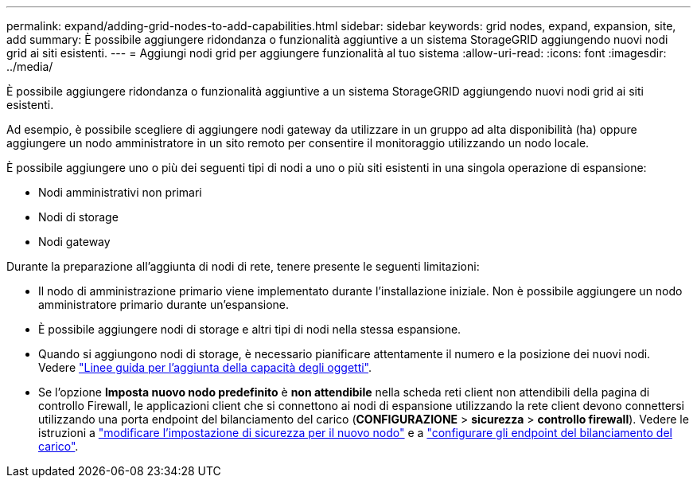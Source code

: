 ---
permalink: expand/adding-grid-nodes-to-add-capabilities.html 
sidebar: sidebar 
keywords: grid nodes, expand, expansion, site, add 
summary: È possibile aggiungere ridondanza o funzionalità aggiuntive a un sistema StorageGRID aggiungendo nuovi nodi grid ai siti esistenti. 
---
= Aggiungi nodi grid per aggiungere funzionalità al tuo sistema
:allow-uri-read: 
:icons: font
:imagesdir: ../media/


[role="lead"]
È possibile aggiungere ridondanza o funzionalità aggiuntive a un sistema StorageGRID aggiungendo nuovi nodi grid ai siti esistenti.

Ad esempio, è possibile scegliere di aggiungere nodi gateway da utilizzare in un gruppo ad alta disponibilità (ha) oppure aggiungere un nodo amministratore in un sito remoto per consentire il monitoraggio utilizzando un nodo locale.

È possibile aggiungere uno o più dei seguenti tipi di nodi a uno o più siti esistenti in una singola operazione di espansione:

* Nodi amministrativi non primari
* Nodi di storage
* Nodi gateway


Durante la preparazione all'aggiunta di nodi di rete, tenere presente le seguenti limitazioni:

* Il nodo di amministrazione primario viene implementato durante l'installazione iniziale. Non è possibile aggiungere un nodo amministratore primario durante un'espansione.
* È possibile aggiungere nodi di storage e altri tipi di nodi nella stessa espansione.
* Quando si aggiungono nodi di storage, è necessario pianificare attentamente il numero e la posizione dei nuovi nodi. Vedere link:../expand/guidelines-for-adding-object-capacity.html["Linee guida per l'aggiunta della capacità degli oggetti"].
* Se l'opzione *Imposta nuovo nodo predefinito* è *non attendibile* nella scheda reti client non attendibili della pagina di controllo Firewall, le applicazioni client che si connettono ai nodi di espansione utilizzando la rete client devono connettersi utilizzando una porta endpoint del bilanciamento del carico (*CONFIGURAZIONE* > *sicurezza* > *controllo firewall*). Vedere le istruzioni a link:../admin/configure-firewall-controls.html["modificare l'impostazione di sicurezza per il nuovo nodo"] e a link:../admin/configuring-load-balancer-endpoints.html["configurare gli endpoint del bilanciamento del carico"].

